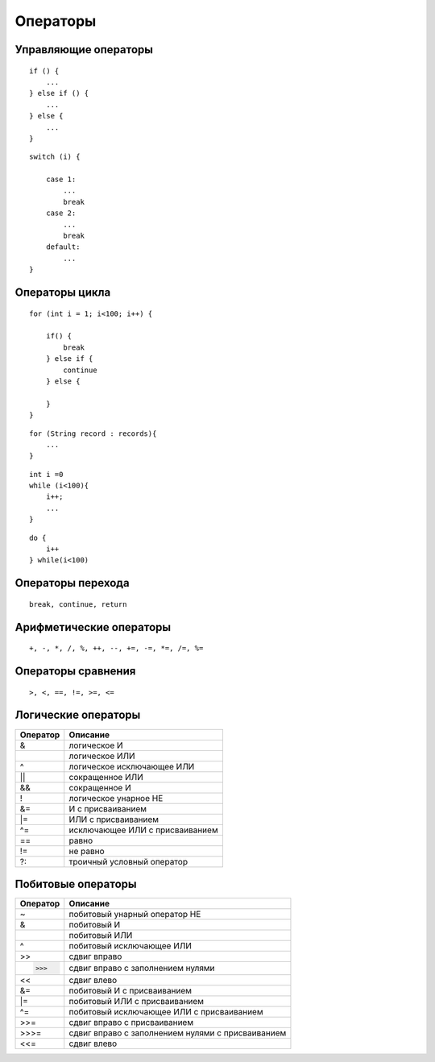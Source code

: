 Операторы
=========

Управляющие операторы
---------------------

::

    if () {
        ...
    } else if () {
        ...    
    } else {
        ...
    }

::

    switch (i) {

        case 1:
            ...
            break
        case 2:
            ...
            break
        default:
            ...
    }

Операторы цикла
---------------

::

    for (int i = 1; i<100; i++) {
        
        if() {
            break
        } else if {
            continue
        } else {

        }
    }

::

    for (String record : records){
        ...
    }

::

    int i =0
    while (i<100){
        i++;
        ...
    }

::

    do {
        i++
    } while(i<100)

Операторы перехода
------------------

::

    break, continue, return

Арифметические операторы
------------------------

::

    +, -, *, /, %, ++, --, +=, -=, *=, /=, %=

Операторы сравнения
-------------------

::

    >, <, ==, !=, >=, <=

Логические операторы
--------------------

======== ==================================================
Оператор Описание
======== ==================================================
&        логическое И
|        логическое ИЛИ
^        логическое исключающее ИЛИ
||       сокращенное ИЛИ
&&       сокращенное И
!        логическое унарное НЕ
&=       И с присваиванием
|=       ИЛИ с присваиванием
^=       исключающее ИЛИ с присваиванием
==       равно
!=       не равно
?:       троичный условный оператор
======== ==================================================

Побитовые операторы
-------------------

======== ==================================================
Оператор Описание
======== ==================================================
~        побитовый унарный оператор НЕ
&        побитовый И
|        побитовый ИЛИ
^        побитовый исключающее ИЛИ
>>       сдвиг вправо
>>>      сдвиг вправо с заполнением нулями
<<       сдвиг влево
&=       побитовый И с присваиванием
|=       побитовый ИЛИ с присваиванием
^=       побитовый исключающее ИЛИ с присваиванием
>>=      сдвиг вправо с присваиванием
>>>=     сдвиг вправо с заполнением нулями с присваиванием
<<=      сдвиг влево
======== ==================================================
